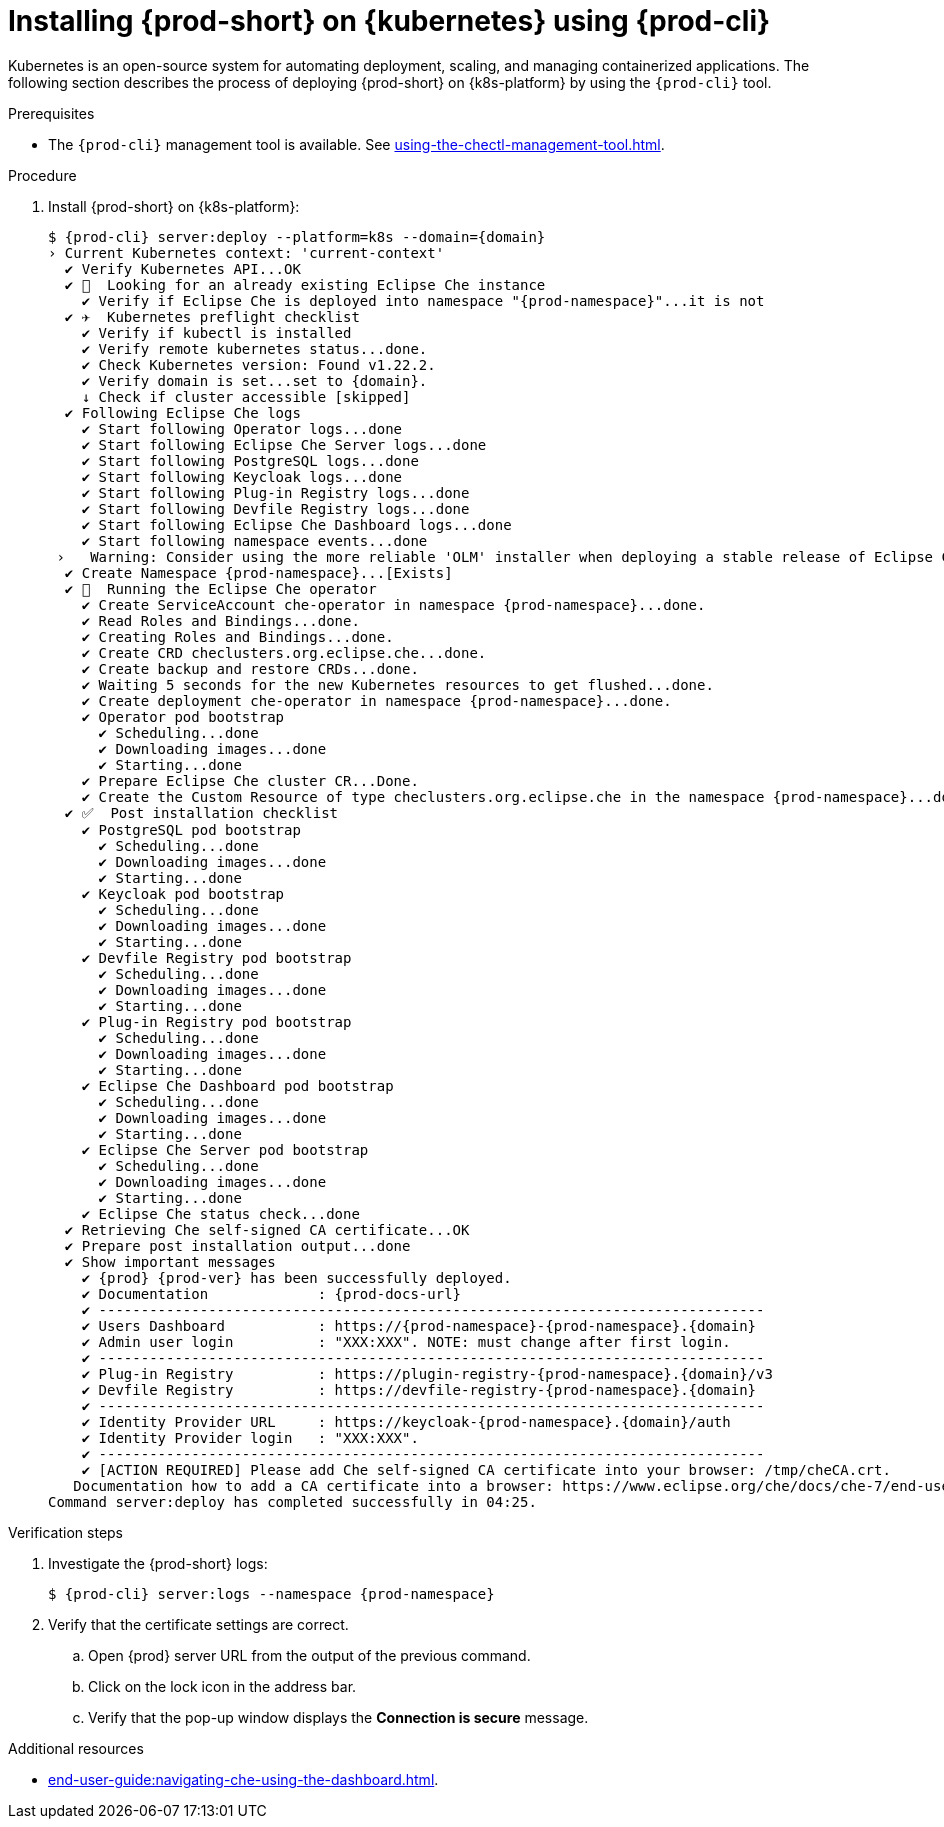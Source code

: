 // Module included in the following assemblies:
//
// installing-{prod-id-short}-on-google-cloud-platform
// installing-{prod-id-short}-on-aws
// installing-{prod-id-short}-on-microsoft-azure

[id="installing-{prod-id-short}-on-kubernetes-using-{prod-cli}_{context}"]
= Installing {prod-short} on {kubernetes} using {prod-cli}

Kubernetes is an open-source system for automating deployment, scaling, and managing containerized applications. The following section describes the process of deploying {prod-short} on {k8s-platform} by using the `{prod-cli}` tool.

.Prerequisites

* The `{prod-cli}` management tool is available. See xref:using-the-chectl-management-tool.adoc[].

.Procedure

. Install {prod-short} on {k8s-platform}:
+
[subs="+attributes"]
----
$ {prod-cli} server:deploy --platform=k8s --domain={domain}
› Current Kubernetes context: 'current-context'
  ✔ Verify Kubernetes API...OK
  ✔ 👀  Looking for an already existing Eclipse Che instance
    ✔ Verify if Eclipse Che is deployed into namespace "{prod-namespace}"...it is not
  ✔ ✈️  Kubernetes preflight checklist
    ✔ Verify if kubectl is installed
    ✔ Verify remote kubernetes status...done.
    ✔ Check Kubernetes version: Found v1.22.2.
    ✔ Verify domain is set...set to {domain}.
    ↓ Check if cluster accessible [skipped]
  ✔ Following Eclipse Che logs
    ✔ Start following Operator logs...done
    ✔ Start following Eclipse Che Server logs...done
    ✔ Start following PostgreSQL logs...done
    ✔ Start following Keycloak logs...done
    ✔ Start following Plug-in Registry logs...done
    ✔ Start following Devfile Registry logs...done
    ✔ Start following Eclipse Che Dashboard logs...done
    ✔ Start following namespace events...done
 ›   Warning: Consider using the more reliable 'OLM' installer when deploying a stable release of Eclipse Che (--installer=olm).
  ✔ Create Namespace {prod-namespace}...[Exists]
  ✔ 🏃‍  Running the Eclipse Che operator
    ✔ Create ServiceAccount che-operator in namespace {prod-namespace}...done.
    ✔ Read Roles and Bindings...done.
    ✔ Creating Roles and Bindings...done.
    ✔ Create CRD checlusters.org.eclipse.che...done.
    ✔ Create backup and restore CRDs...done.
    ✔ Waiting 5 seconds for the new Kubernetes resources to get flushed...done.
    ✔ Create deployment che-operator in namespace {prod-namespace}...done.
    ✔ Operator pod bootstrap
      ✔ Scheduling...done
      ✔ Downloading images...done
      ✔ Starting...done
    ✔ Prepare Eclipse Che cluster CR...Done.
    ✔ Create the Custom Resource of type checlusters.org.eclipse.che in the namespace {prod-namespace}...done.
  ✔ ✅  Post installation checklist
    ✔ PostgreSQL pod bootstrap
      ✔ Scheduling...done
      ✔ Downloading images...done
      ✔ Starting...done
    ✔ Keycloak pod bootstrap
      ✔ Scheduling...done
      ✔ Downloading images...done
      ✔ Starting...done
    ✔ Devfile Registry pod bootstrap
      ✔ Scheduling...done
      ✔ Downloading images...done
      ✔ Starting...done
    ✔ Plug-in Registry pod bootstrap
      ✔ Scheduling...done
      ✔ Downloading images...done
      ✔ Starting...done
    ✔ Eclipse Che Dashboard pod bootstrap
      ✔ Scheduling...done
      ✔ Downloading images...done
      ✔ Starting...done
    ✔ Eclipse Che Server pod bootstrap
      ✔ Scheduling...done
      ✔ Downloading images...done
      ✔ Starting...done
    ✔ Eclipse Che status check...done
  ✔ Retrieving Che self-signed CA certificate...OK
  ✔ Prepare post installation output...done
  ✔ Show important messages
    ✔ {prod} {prod-ver} has been successfully deployed.
    ✔ Documentation             : {prod-docs-url}
    ✔ -------------------------------------------------------------------------------
    ✔ Users Dashboard           : https://{prod-namespace}-{prod-namespace}.{domain}
    ✔ Admin user login          : "XXX:XXX". NOTE: must change after first login.
    ✔ -------------------------------------------------------------------------------
    ✔ Plug-in Registry          : https://plugin-registry-{prod-namespace}.{domain}/v3
    ✔ Devfile Registry          : https://devfile-registry-{prod-namespace}.{domain}
    ✔ -------------------------------------------------------------------------------
    ✔ Identity Provider URL     : https://keycloak-{prod-namespace}.{domain}/auth
    ✔ Identity Provider login   : "XXX:XXX".
    ✔ -------------------------------------------------------------------------------
    ✔ [ACTION REQUIRED] Please add Che self-signed CA certificate into your browser: /tmp/cheCA.crt.
   Documentation how to add a CA certificate into a browser: https://www.eclipse.org/che/docs/che-7/end-user-guide/importing-certificates-to-browsers/
Command server:deploy has completed successfully in 04:25.
----

.Verification steps

. Investigate the {prod-short} logs:
+
[subs="+attributes"]
----
$ {prod-cli} server:logs --namespace {prod-namespace}
----

. Verify that the certificate settings are correct.
.. Open {prod} server URL from the output of the previous command.
.. Click on the lock icon in the address bar.
.. Verify that the pop-up window displays the **Connection is secure** message.

.Additional resources

* xref:end-user-guide:navigating-che-using-the-dashboard.adoc[].
